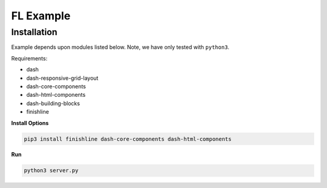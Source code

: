 ==========
FL Example
==========

------------
Installation
------------

Example depends upon modules listed below. Note, we have only tested with ``python3``.

Requirements:

* dash
* dash-responsive-grid-layout
* dash-core-components
* dash-html-components
* dash-building-blocks
* finishline

**Install Options**

.. code:: bash

    pip3 install finishline dash-core-components dash-html-components

**Run**

.. code:: bash

    python3 server.py
